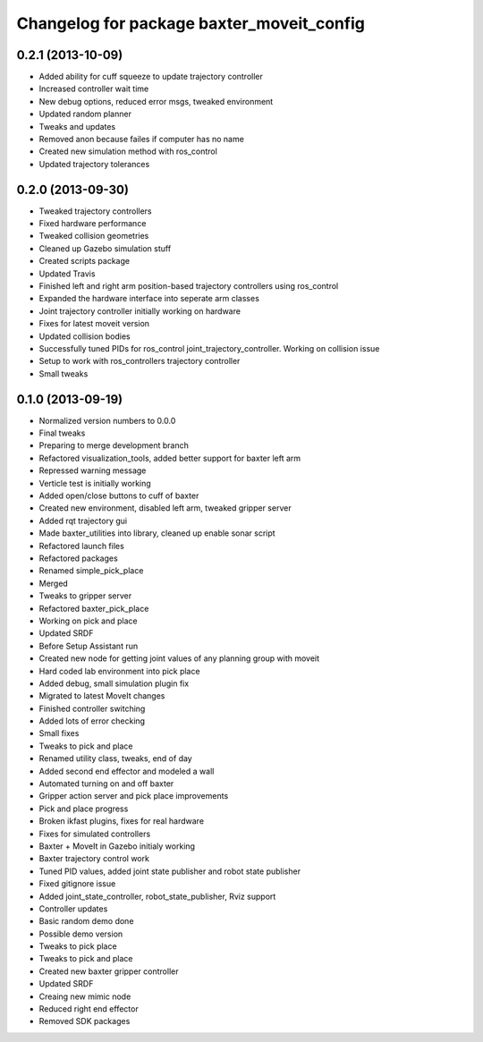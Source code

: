 ^^^^^^^^^^^^^^^^^^^^^^^^^^^^^^^^^^^^^^^^^^
Changelog for package baxter_moveit_config
^^^^^^^^^^^^^^^^^^^^^^^^^^^^^^^^^^^^^^^^^^

0.2.1 (2013-10-09)
------------------
* Added ability for cuff squeeze to update trajectory controller
* Increased controller wait time
* New debug options, reduced error msgs, tweaked environment
* Updated random planner
* Tweaks and updates
* Removed anon because failes if computer has no name
* Created new simulation method with ros_control
* Updated trajectory tolerances

0.2.0 (2013-09-30)
------------------
* Tweaked trajectory controllers
* Fixed hardware performance
* Tweaked collision geometries
* Cleaned up Gazebo simulation stuff
* Created scripts package
* Updated Travis
* Finished left and right arm position-based trajectory controllers using ros_control
* Expanded the hardware interface into seperate arm classes
* Joint trajectory controller initially working on hardware
* Fixes for latest moveit version
* Updated collision bodies
* Successfully tuned PIDs for ros_control joint_trajectory_controller. Working on collision issue
* Setup to work with ros_controllers trajectory controller
* Small tweaks

0.1.0 (2013-09-19)
------------------
* Normalized version numbers to 0.0.0
* Final tweaks
* Preparing to merge development branch
* Refactored visualization_tools, added better support for baxter left arm
* Repressed warning message
* Verticle test is initially working
* Added open/close buttons to cuff of baxter
* Created new environment, disabled left arm, tweaked gripper server
* Added rqt trajectory gui
* Made baxter_utilities into library, cleaned up enable sonar script
* Refactored launch files
* Refactored packages
* Renamed simple_pick_place
* Merged
* Tweaks to gripper server
* Refactored baxter_pick_place
* Working on pick and place
* Updated SRDF
* Before Setup Assistant run
* Created new node for getting joint values of any planning group with moveit
* Hard coded lab environment into pick place
* Added debug, small simulation plugin fix
* Migrated to latest MoveIt changes
* Finished controller switching
* Added lots of error checking
* Small fixes
* Tweaks to pick and place
* Renamed utility class, tweaks, end of day
* Added second end effector and modeled a wall
* Automated turning on and off baxter
* Gripper action server and pick place improvements
* Pick and place progress
* Broken ikfast plugins, fixes for real hardware
* Fixes for simulated controllers
* Baxter + MoveIt in Gazebo initialy working
* Baxter trajectory control work
* Tuned PID values, added joint state publisher and robot state publisher
* Fixed gitignore issue
* Added joint_state_controller, robot_state_publisher, Rviz support
* Controller updates
* Basic random demo done
* Possible demo version
* Tweaks to pick place
* Tweaks to pick and place
* Created new baxter gripper controller
* Updated SRDF
* Creaing new mimic node
* Reduced right end effector
* Removed SDK packages

